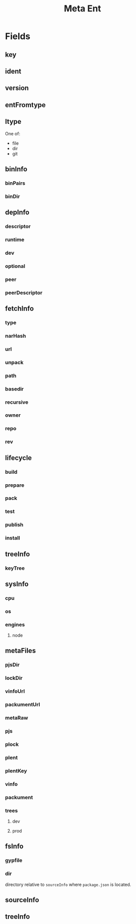 #+TITLE: Meta Ent

* Fields
** key
:PROPERTIES:
:Optional: false
:END:

** ident
:PROPERTIES:
:Optional: false
:END:

** version
:PROPERTIES:
:Optional: false
:END:

** entFromtype
:PROPERTIES:
:Optional: false
:END:

** ltype
:PROPERTIES:
:Optional: false
:END:
One of:
- file
- dir
- git

** binInfo
:PROPERTIES:
:Optional: true
:END:
*** binPairs
*** binDir

** depInfo
:PROPERTIES:
:Optional: false
:END:
*** descriptor
*** runtime
*** dev
*** optional
*** peer
*** peerDescriptor

** fetchInfo
:PROPERTIES:
:Optional: false
:END:
*** type
*** narHash

*** url
*** unpack

*** path
*** basedir
*** recursive

*** owner
*** repo
*** rev

** lifecycle
:PROPERTIES:
:Optional: false
:END:
*** build
*** prepare
*** pack
*** test
*** publish
*** install

** treeInfo
:PROPERTIES:
:Optional: true
:END:
*** keyTree

** sysInfo
:PROPERTIES:
:Optional: false
:END:
*** cpu
*** os
*** engines
**** node

** metaFiles
:PROPERTIES:
:Optional: true
:END:
*** pjsDir
*** lockDir
*** vinfoUrl
*** packumentUrl

*** metaRaw
*** pjs
*** plock
*** plent
*** plentKey
*** vinfo
*** packument

*** trees
**** dev
**** prod

** fsInfo
:PROPERTIES:
:Optional: true
:END:
*** gypfile
*** dir
directory relative to =sourceInfo= where =package.json= is located.

** sourceInfo
:PROPERTIES:
:Optional: true
:END:

** treeInfo
:PROPERTIES:
:Optional: true
:END:
